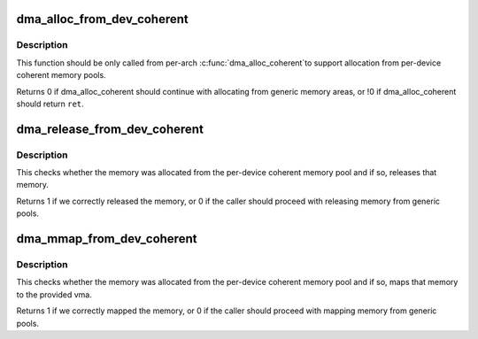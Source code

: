 .. -*- coding: utf-8; mode: rst -*-
.. src-file: drivers/base/dma-coherent.c

.. _`dma_alloc_from_dev_coherent`:

dma_alloc_from_dev_coherent
===========================

.. c:function:: int dma_alloc_from_dev_coherent(struct device *dev, ssize_t size, dma_addr_t *dma_handle, void **ret)

    allocate memory from device coherent pool

    :param struct device \*dev:
        device from which we allocate memory

    :param ssize_t size:
        size of requested memory area

    :param dma_addr_t \*dma_handle:
        This will be filled with the correct dma handle

    :param void \*\*ret:
        This pointer will be filled with the virtual address
        to allocated area.

.. _`dma_alloc_from_dev_coherent.description`:

Description
-----------

This function should be only called from per-arch \ :c:func:`dma_alloc_coherent`\ 
to support allocation from per-device coherent memory pools.

Returns 0 if dma_alloc_coherent should continue with allocating from
generic memory areas, or !0 if dma_alloc_coherent should return \ ``ret``\ .

.. _`dma_release_from_dev_coherent`:

dma_release_from_dev_coherent
=============================

.. c:function:: int dma_release_from_dev_coherent(struct device *dev, int order, void *vaddr)

    free memory to device coherent memory pool

    :param struct device \*dev:
        device from which the memory was allocated

    :param int order:
        the order of pages allocated

    :param void \*vaddr:
        virtual address of allocated pages

.. _`dma_release_from_dev_coherent.description`:

Description
-----------

This checks whether the memory was allocated from the per-device
coherent memory pool and if so, releases that memory.

Returns 1 if we correctly released the memory, or 0 if the caller should
proceed with releasing memory from generic pools.

.. _`dma_mmap_from_dev_coherent`:

dma_mmap_from_dev_coherent
==========================

.. c:function:: int dma_mmap_from_dev_coherent(struct device *dev, struct vm_area_struct *vma, void *vaddr, size_t size, int *ret)

    mmap memory from the device coherent pool

    :param struct device \*dev:
        device from which the memory was allocated

    :param struct vm_area_struct \*vma:
        vm_area for the userspace memory

    :param void \*vaddr:
        cpu address returned by dma_alloc_from_dev_coherent

    :param size_t size:
        size of the memory buffer allocated

    :param int \*ret:
        result from \ :c:func:`remap_pfn_range`\ 

.. _`dma_mmap_from_dev_coherent.description`:

Description
-----------

This checks whether the memory was allocated from the per-device
coherent memory pool and if so, maps that memory to the provided vma.

Returns 1 if we correctly mapped the memory, or 0 if the caller should
proceed with mapping memory from generic pools.

.. This file was automatic generated / don't edit.

